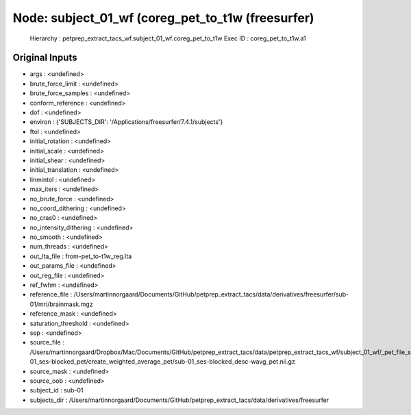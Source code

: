 Node: subject_01_wf (coreg_pet_to_t1w (freesurfer)
==================================================


 Hierarchy : petprep_extract_tacs_wf.subject_01_wf.coreg_pet_to_t1w
 Exec ID : coreg_pet_to_t1w.a1


Original Inputs
---------------


* args : <undefined>
* brute_force_limit : <undefined>
* brute_force_samples : <undefined>
* conform_reference : <undefined>
* dof : <undefined>
* environ : {'SUBJECTS_DIR': '/Applications/freesurfer/7.4.1/subjects'}
* ftol : <undefined>
* initial_rotation : <undefined>
* initial_scale : <undefined>
* initial_shear : <undefined>
* initial_translation : <undefined>
* linmintol : <undefined>
* max_iters : <undefined>
* no_brute_force : <undefined>
* no_coord_dithering : <undefined>
* no_cras0 : <undefined>
* no_intensity_dithering : <undefined>
* no_smooth : <undefined>
* num_threads : <undefined>
* out_lta_file : from-pet_to-t1w_reg.lta
* out_params_file : <undefined>
* out_reg_file : <undefined>
* ref_fwhm : <undefined>
* reference_file : /Users/martinnorgaard/Documents/GitHub/petprep_extract_tacs/data/derivatives/freesurfer/sub-01/mri/brainmask.mgz
* reference_mask : <undefined>
* saturation_threshold : <undefined>
* sep : <undefined>
* source_file : /Users/martinnorgaard/Dropbox/Mac/Documents/GitHub/petprep_extract_tacs/data/petprep_extract_tacs_wf/subject_01_wf/_pet_file_sub-01_ses-blocked_pet/create_weighted_average_pet/sub-01_ses-blocked_desc-wavg_pet.nii.gz
* source_mask : <undefined>
* source_oob : <undefined>
* subject_id : sub-01
* subjects_dir : /Users/martinnorgaard/Documents/GitHub/petprep_extract_tacs/data/derivatives/freesurfer

